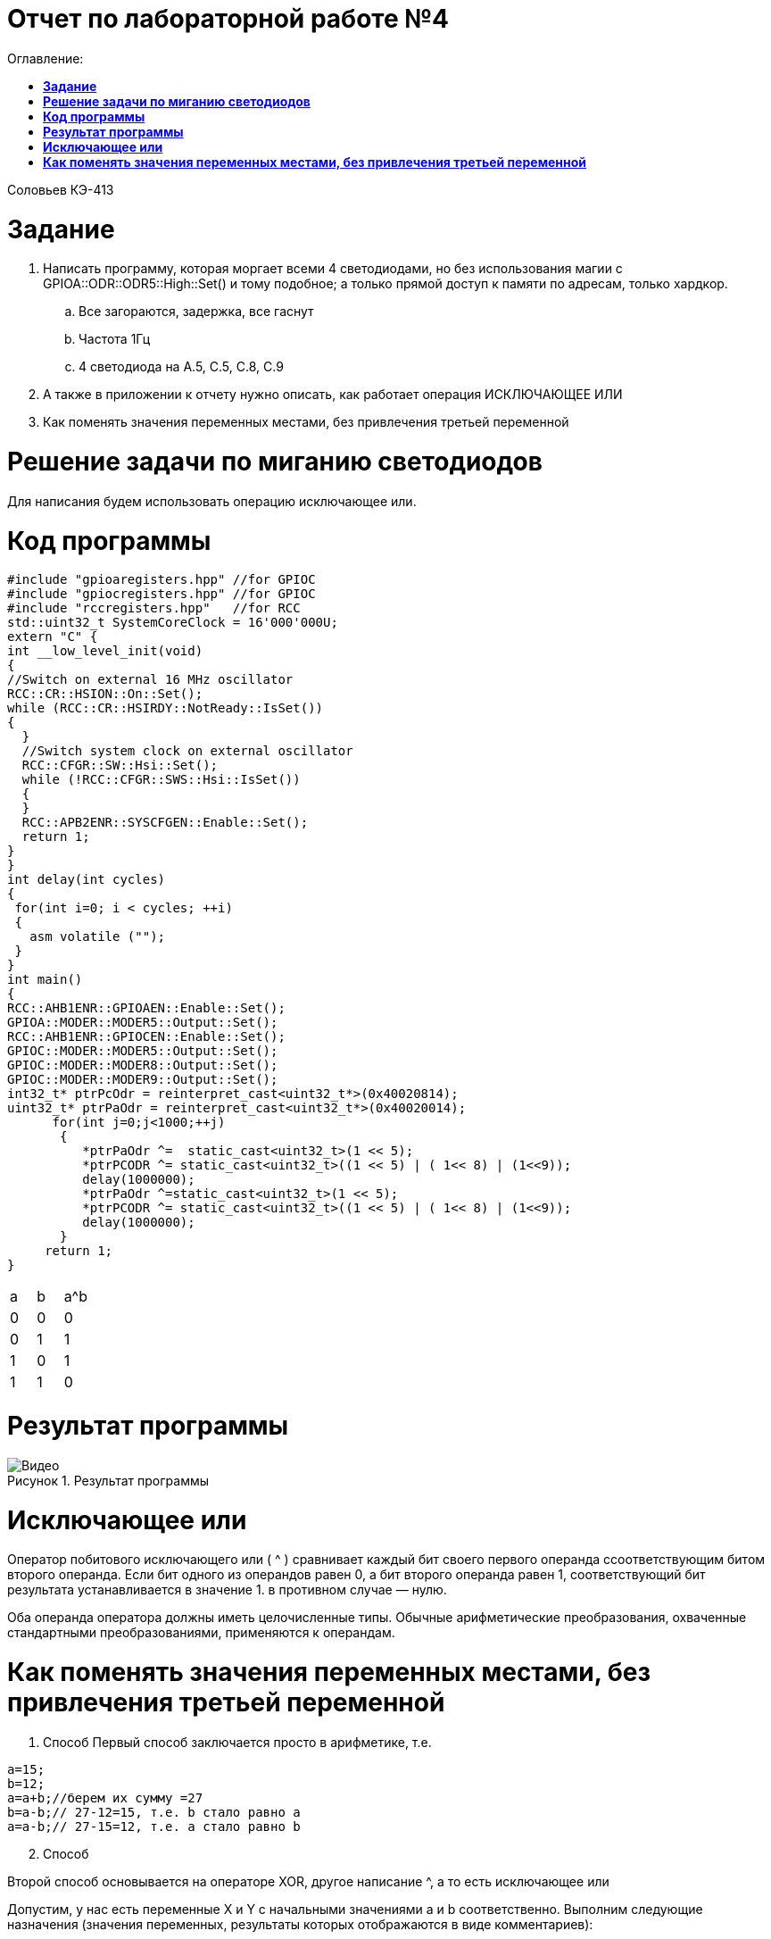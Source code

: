 :figure-caption: Рисунок

= Отчет по лабораторной работе №4
:toc:
:toc-title: Оглавление:

Соловьев КЭ-413 +

= *Задание* +

. Написать программу, которая моргает всеми 4 светодиодами, но без использования магии с GPIOA::ODR::ODR5::High::Set() и тому подобное; а только прямой доступ к памяти по адресам, только хардкор.
.. Все загораются, задержка, все гаснут
.. Частота 1Гц
.. 4 светодиода на A.5, C.5, C.8, C.9

. А также в приложении к отчету нужно описать, как работает операция ИСКЛЮЧАЮЩЕЕ ИЛИ

. Как поменять значения переменных местами, без привлечения третьей переменной

= *Решение задачи по миганию светодиодов*

Для написания будем использовать операцию исключающее или.

= *Код программы*

[source, c]
#include "gpioaregisters.hpp" //for GPIOC
#include "gpiocregisters.hpp" //for GPIOC
#include "rccregisters.hpp"   //for RCC
std::uint32_t SystemCoreClock = 16'000'000U;
extern "C" {
int __low_level_init(void)
{
//Switch on external 16 MHz oscillator
RCC::CR::HSION::On::Set();
while (RCC::CR::HSIRDY::NotReady::IsSet())
{
  }
  //Switch system clock on external oscillator
  RCC::CFGR::SW::Hsi::Set();
  while (!RCC::CFGR::SWS::Hsi::IsSet())
  {
  }
  RCC::APB2ENR::SYSCFGEN::Enable::Set();
  return 1;
}
}
int delay(int cycles)
{
 for(int i=0; i < cycles; ++i)
 {
   asm volatile ("");
 }
}
int main()
{
RCC::AHB1ENR::GPIOAEN::Enable::Set();
GPIOA::MODER::MODER5::Output::Set();
RCC::AHB1ENR::GPIOCEN::Enable::Set();
GPIOC::MODER::MODER5::Output::Set();
GPIOC::MODER::MODER8::Output::Set();
GPIOC::MODER::MODER9::Output::Set();
int32_t* ptrPcOdr = reinterpret_cast<uint32_t*>(0x40020814);
uint32_t* ptrPaOdr = reinterpret_cast<uint32_t*>(0x40020014);
      for(int j=0;j<1000;++j)
       {
          *ptrPaOdr ^=  static_cast<uint32_t>(1 << 5);
          *ptrPCODR ^= static_cast<uint32_t>((1 << 5) | ( 1<< 8) | (1<<9));
          delay(1000000);
          *ptrPaOdr ^=static_cast<uint32_t>(1 << 5);
          *ptrPCODR ^= static_cast<uint32_t>((1 << 5) | ( 1<< 8) | (1<<9));
          delay(1000000);
       }
     return 1;
}

[cols="1,1,1", hrows=1]
|====
.1+|a
1+|b
1+|a^b

|0
|0
|0

|0
|1
|1

|1
|0
|1

|1
|1
|0

|====

= *Результат программы*

.Результат программы
image::Видео.gif[align=center]

= *Исключающее или*

Оператор побитового исключающего или ( ^ ) сравнивает каждый бит своего первого операнда ссоответствующим битом второго операнда. Если бит одного из операндов равен 0, а бит второго операнда равен 1, соответствующий бит результата устанавливается в значение 1. в противном случае — нулю.

Оба операнда оператора должны иметь целочисленные типы. Обычные арифметические преобразования, охваченные стандартными преобразованиями, применяются к операндам.

= *Как поменять значения переменных местами, без привлечения третьей переменной*

. Способ
Первый способ заключается просто в арифметике, т.е.

[source, c]
a=15;
b=12;
a=a+b;//берем их сумму =27
b=a-b;// 27-12=15, т.е. b стало равно a
a=a-b;// 27-15=12, т.е. a стало равно b

[start=2]
. Способ

Второй способ основывается на операторе XOR, другое написание ^, а то есть исключающее или

Допустим, у нас есть переменные X и Y с начальными значениями a и b соответственно. Выполним следующие назначения (значения переменных, результаты которых отображаются в виде комментариев):

[source, c]
(start)      # X == a; Y == b
X = X XOR Y  # X == a XOR b;  Y == b
Y = X XOR Y  # X == a XOR b;  Y == b XOR (a XOR b)
X = X XOR Y  # X == (a XOR b) XOR b XOR (a XOR b);  Y == b XOR (a XOR b)

Поскольку XOR ассоциативен, мы можем перегруппировать полученные уравнения следующим образом:

[source, c]
X == (a XOR a) XOR (b XOR b) XOR b
Y == (b XOR b) XOR a

Поскольку x XOR x == 0 и x XOR 0 == x , мы можем просто удалить все эти пары переменных XOR'ed с самими собой, и то, что осталось,:

[source, c]
X == b
Y == a
